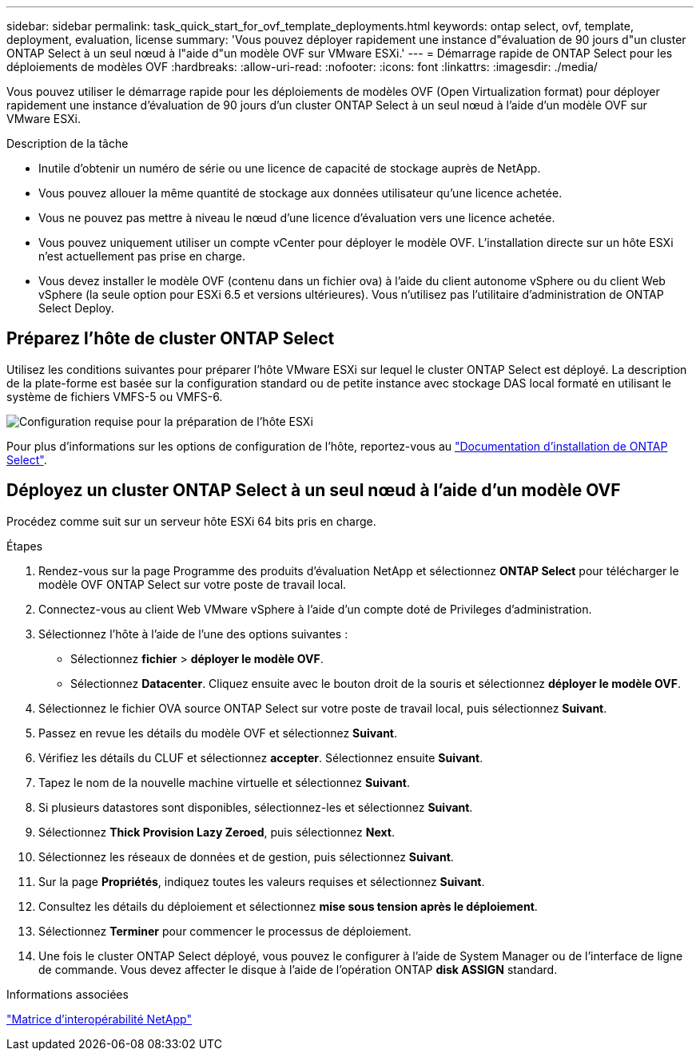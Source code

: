 ---
sidebar: sidebar 
permalink: task_quick_start_for_ovf_template_deployments.html 
keywords: ontap select, ovf, template, deployment, evaluation, license 
summary: 'Vous pouvez déployer rapidement une instance d"évaluation de 90 jours d"un cluster ONTAP Select à un seul nœud à l"aide d"un modèle OVF sur VMware ESXi.' 
---
= Démarrage rapide de ONTAP Select pour les déploiements de modèles OVF
:hardbreaks:
:allow-uri-read: 
:nofooter: 
:icons: font
:linkattrs: 
:imagesdir: ./media/


[role="lead"]
Vous pouvez utiliser le démarrage rapide pour les déploiements de modèles OVF (Open Virtualization format) pour déployer rapidement une instance d'évaluation de 90 jours d'un cluster ONTAP Select à un seul nœud à l'aide d'un modèle OVF sur VMware ESXi.

.Description de la tâche
* Inutile d'obtenir un numéro de série ou une licence de capacité de stockage auprès de NetApp.
* Vous pouvez allouer la même quantité de stockage aux données utilisateur qu'une licence achetée.
* Vous ne pouvez pas mettre à niveau le nœud d'une licence d'évaluation vers une licence achetée.
* Vous pouvez uniquement utiliser un compte vCenter pour déployer le modèle OVF. L'installation directe sur un hôte ESXi n'est actuellement pas prise en charge.
* Vous devez installer le modèle OVF (contenu dans un fichier ova) à l'aide du client autonome vSphere ou du client Web vSphere (la seule option pour ESXi 6.5 et versions ultérieures). Vous n'utilisez pas l'utilitaire d'administration de ONTAP Select Deploy.




== Préparez l'hôte de cluster ONTAP Select

Utilisez les conditions suivantes pour préparer l'hôte VMware ESXi sur lequel le cluster ONTAP Select est déployé. La description de la plate-forme est basée sur la configuration standard ou de petite instance avec stockage DAS local formaté en utilisant le système de fichiers VMFS-5 ou VMFS-6.

image:prepare_ESXi_host_requirements.png["Configuration requise pour la préparation de l'hôte ESXi"]

Pour plus d'informations sur les options de configuration de l'hôte, reportez-vous au link:reference_chk_host_prep.html["Documentation d'installation de ONTAP Select"].



== Déployez un cluster ONTAP Select à un seul nœud à l'aide d'un modèle OVF

Procédez comme suit sur un serveur hôte ESXi 64 bits pris en charge.

.Étapes
. Rendez-vous sur la page Programme des produits d'évaluation NetApp et sélectionnez *ONTAP Select* pour télécharger le modèle OVF ONTAP Select sur votre poste de travail local.
. Connectez-vous au client Web VMware vSphere à l'aide d'un compte doté de Privileges d'administration.
. Sélectionnez l'hôte à l'aide de l'une des options suivantes :
+
** Sélectionnez *fichier* > *déployer le modèle OVF*.
** Sélectionnez *Datacenter*. Cliquez ensuite avec le bouton droit de la souris et sélectionnez *déployer le modèle OVF*.


. Sélectionnez le fichier OVA source ONTAP Select sur votre poste de travail local, puis sélectionnez *Suivant*.
. Passez en revue les détails du modèle OVF et sélectionnez *Suivant*.
. Vérifiez les détails du CLUF et sélectionnez *accepter*. Sélectionnez ensuite *Suivant*.
. Tapez le nom de la nouvelle machine virtuelle et sélectionnez *Suivant*.
. Si plusieurs datastores sont disponibles, sélectionnez-les et sélectionnez *Suivant*.
. Sélectionnez *Thick Provision Lazy Zeroed*, puis sélectionnez *Next*.
. Sélectionnez les réseaux de données et de gestion, puis sélectionnez *Suivant*.
. Sur la page *Propriétés*, indiquez toutes les valeurs requises et sélectionnez *Suivant*.
. Consultez les détails du déploiement et sélectionnez *mise sous tension après le déploiement*.
. Sélectionnez *Terminer* pour commencer le processus de déploiement.
. Une fois le cluster ONTAP Select déployé, vous pouvez le configurer à l'aide de System Manager ou de l'interface de ligne de commande. Vous devez affecter le disque à l'aide de l'opération ONTAP *disk ASSIGN* standard.


.Informations associées
link:http://mysupport.netapp.com/matrix["Matrice d'interopérabilité NetApp"^]
